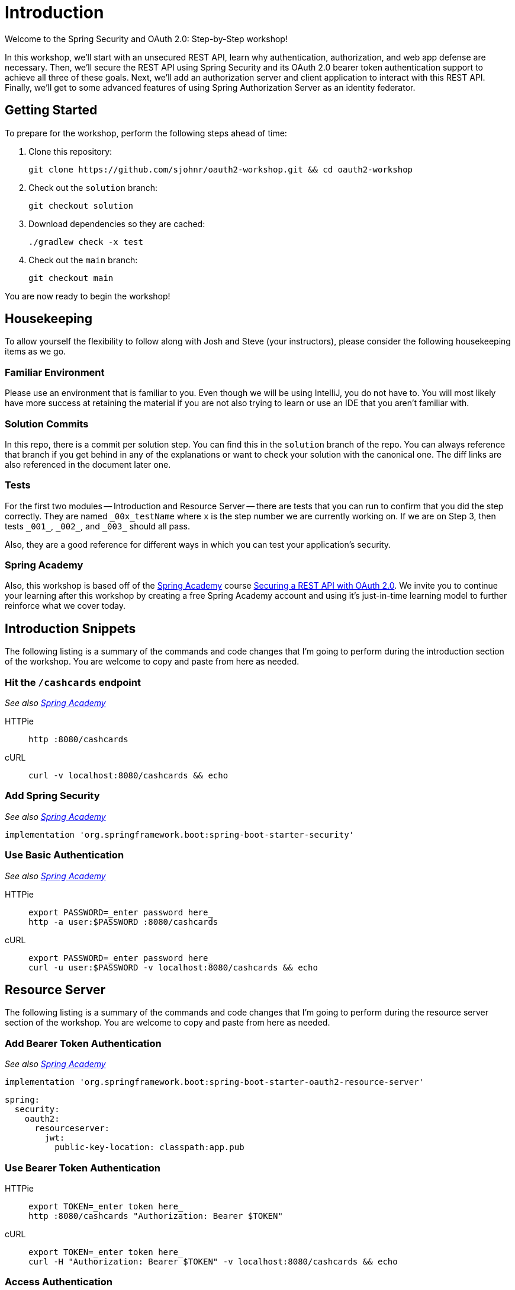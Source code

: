 = Introduction

Welcome to the Spring Security and OAuth 2.0: Step-by-Step workshop!

In this workshop, we'll start with an unsecured REST API, learn why authentication, authorization, and web app defense are necessary.
Then, we'll secure the REST API using Spring Security and its OAuth 2.0 bearer token authentication support to achieve all three of these goals.
Next, we'll add an authorization server and client application to interact with this REST API.
Finally, we'll get to some advanced features of using Spring Authorization Server as an identity federator.

== Getting Started

To prepare for the workshop, perform the following steps ahead of time:

1. Clone this repository:

	git clone https://github.com/sjohnr/oauth2-workshop.git && cd oauth2-workshop

2. Check out the `solution` branch:

	git checkout solution

3. Download dependencies so they are cached:

	./gradlew check -x test

4. Check out the `main` branch:

	git checkout main

You are now ready to begin the workshop!

== Housekeeping

To allow yourself the flexibility to follow along with Josh and Steve (your instructors), please consider the following housekeeping items as we go.

=== Familiar Environment

Please use an environment that is familiar to you.
Even though we will be using IntelliJ, you do not have to.
You will most likely have more success at retaining the material if you are not also trying to learn or use an IDE that you aren't familiar with.

=== Solution Commits

In this repo, there is a commit per solution step.
You can find this in the `solution` branch of the repo.
You can always reference that branch if you get behind in any of the explanations or want to check your solution with the canonical one.
The diff links are also referenced in the document later one.

=== Tests

For the first two modules -- Introduction and Resource Server -- there are tests that you can run to confirm that you did the step correctly.
They are named `\_00x_testName` where `x` is the step number we are currently working on.
If we are on Step 3, then tests `_001_`, `\_002_`, and `\_003_` should all pass.

Also, they are a good reference for different ways in which you can test your application's security.

=== Spring Academy

Also, this workshop is based off of the https://spring.academy[Spring Academy] course https://spring.academy/courses/spring-academy-secure-rest-api-oauth2[Securing a REST API with OAuth 2.0].
We invite you to continue your learning after this workshop by creating a free Spring Academy account and using it's just-in-time learning model to further reinforce what we cover today.

== Introduction Snippets

The following listing is a summary of the commands and code changes that I'm going to perform during the introduction section of the workshop.
You are welcome to copy and paste from here as needed.

=== Hit the `/cashcards` endpoint

_See also https://spring.academy/courses/spring-academy-secure-rest-api-oauth2/lessons/unsecured-api[Spring Academy]_

[tabs]
======
HTTPie::
+
[source=bash,role="primary"]
----
http :8080/cashcards
----

cURL::
+
[source=bash,role="secondary"]
----
curl -v localhost:8080/cashcards && echo
----
======

=== Add Spring Security

_See also https://spring.academy/courses/spring-academy-secure-rest-api-oauth2/lessons/security-defaults[Spring Academy]_

[source=gradle]
----
implementation 'org.springframework.boot:spring-boot-starter-security'
----

=== Use Basic Authentication

_See also https://spring.academy/courses/spring-academy-secure-rest-api-oauth2/lessons/adding-authentication[Spring Academy]_

[tabs]
======
HTTPie::
+
[source=bash,role="primary"]
----
export PASSWORD=_enter password here_
http -a user:$PASSWORD :8080/cashcards
----

cURL::
+
[source=bash,role="secondary"]
----
export PASSWORD=_enter password here_
curl -u user:$PASSWORD -v localhost:8080/cashcards && echo
----
======

== Resource Server

The following listing is a summary of the commands and code changes that I'm going to perform during the resource server section of the workshop.
You are welcome to copy and paste from here as needed.

=== Add Bearer Token Authentication

_See also https://spring.academy/courses/spring-academy-secure-rest-api-oauth2/lessons/oauth2-and-jwt[Spring Academy]_

[source=gradle]
----
implementation 'org.springframework.boot:spring-boot-starter-oauth2-resource-server'
----

[source=yaml]
----
spring:
  security:
    oauth2:
      resourceserver:
        jwt:
          public-key-location: classpath:app.pub
----

=== Use Bearer Token Authentication

[tabs]
======
HTTPie::
+
[source=bash,role="primary"]
----
export TOKEN=_enter token here_
http :8080/cashcards "Authorization: Bearer $TOKEN"
----

cURL::
+
[source=bash,role="secondary"]
----
export TOKEN=_enter token here_
curl -H "Authorization: Bearer $TOKEN" -v localhost:8080/cashcards && echo
----
======

=== Access Authentication

_See also in https://spring.academy/courses/spring-academy-secure-rest-api-oauth2/lessons/accessing-authentication-in-spring-mvc[Spring Security]_

=== Add Authorization Rules

[source=java]
----
@Configuration
public class SecurityConfig {
    @Bean
    SecurityFilterChain rest(HttpSecurity http) throws Exception {
        http
            .authorizeHttpRequests((authz) -> authz
                .requestMatchers(HttpMethod.GET, "/cashcards/**").hasAuthority("SCOPE_cashcard:read")
                .requestMatchers("/cashcards/**").hasAuthority("SCOPE_cashcard:write")
            )
            .oauth2ResourceServer((jwt) -> jwt.jwt(Customizer.withDefaults()));
        return http.build();
    }
}
----

=== Add Authorization to SQL Query

[source=gradle]
----
implementation 'org.springframework.security:spring-security-data'
----

[source=java]
----
@Query("SELECT * FROM cash_card cc WHERE cc.owner = :#{authentication.name}")
@NonNull
Iterable<CashCard> findAll();
----

=== Add Method Security

[source=java]
----
@EnableMethodSecurity
----

[source=java]
----
@PostAuthorize("returnObject.body.owner == authentication.name")
----

=== Add Audience Validation

_See also in https://spring.academy/courses/spring-academy-secure-rest-api-oauth2/lessons/spring-academy-secure-rest-api-oauth2-authentication-validate-claims[Spring Security]_

[source=yaml]
----
audiences: cashcard-client
----

=== Add Issuer Validation

_See also in https://spring.academy/courses/spring-academy-secure-rest-api-oauth2/lessons/spring-academy-secure-rest-api-oauth2-authentication-validate-claims[Spring Security]_

[source=yaml]
----
issuer-uri: http://localhost:9000
----

=== Add Trace Logging

[source=yaml]
----
logging.level:
  org.springframework.security: trace
----

== Authorization Server

=== Add Spring Authorization Server

TIP: Click https://start.spring.io/#!type=gradle-project&language=java&platformVersion=3.1.2&packaging=jar&jvmVersion=17&groupId=com.example&artifactId=auth-server&name=auth-server&description=Demo%20project%20for%20Spring%20Boot&packageName=academy.spring.auth-server&dependencies=web,oauth2-authorization-server[Open Project^] to view a pre-configured project on start.spring.io.

Add the following to `application.yml`:

[source,yaml]
----
server:
  port: 9000

logging:
  level:
    org.springframework.security: trace

spring:
  security:
    user:
      name: spring
      password: spring
    oauth2:
      authorizationserver:
        client:
          oidc-client:
            registration:
              client-id: "oidc-client"
              client-secret: "{noop}oidc"
              client-authentication-methods:
                - "client_secret_basic"
              authorization-grant-types:
                - "authorization_code"
                - "refresh_token"
              redirect-uris:
                - "http://127.0.0.1:8080/login/oauth2/code/oidc-client"
              post-logout-redirect-uris:
                - "http://127.0.0.1:8080/"
              scopes:
                - "openid"
                - "profile"
                - "cashcard:read"
                - "cashcard:write"
            require-authorization-consent: true
          cashcard-client:
            registration:
              client-id: "cashcard-client"
              client-secret: "{noop}secret"
              client-authentication-methods:
                - "client_secret_basic"
              authorization-grant-types:
                - "client_credentials"
              scopes:
                - "cashcard:read"
                - "cashcard:write"
----

=== Add `UserDetailsService`

Add the following `@Bean` to `AuthServerApplication`:

[source,java]
----
@Bean
public UserDetailsService userDetailsService() {
	UserDetails steve = User.withDefaultPasswordEncoder()
		.username("steve")
		.password("password")
		.roles("USER")
		.build();
	UserDetails ria = User.withDefaultPasswordEncoder()
		.username("ria")
		.password("password")
		.roles("USER")
		.build();
	UserDetails josh = User.withDefaultPasswordEncoder()
		.username("josh")
		.password("password")
		.roles("USER")
		.build();
	return new InMemoryUserDetailsManager(steve, ria, josh);
}
----

=== Configure `issuer-uri`

Change `application.yml` in the `api` application to contain the following:

[source,yaml]
----
spring:
  security:
    oauth2:
      resourceserver:
        jwt:
          issuer-uri: "http://localhost:9000"
----

== Client

=== Add OAuth2 Client

TIP: Click https://start.spring.io/#!type=gradle-project&language=java&platformVersion=3.1.2&packaging=jar&jvmVersion=17&groupId=com.example&artifactId=client&name=client&description=Demo%20project%20for%20Spring%20Boot&packageName=academy.spring.client&dependencies=webflux,oauth2-client[Open Project^] to view a pre-configured project on start.spring.io.

Add the following to `application.yml`:

[source,yaml]
----
spring:
  security:
    oauth2:
      client:
        registration:
          oidc-client:
            client-id: "oidc-client"
            client-secret: "oidc"
            provider: "spring"
            scope:
              - "openid"
              - "profile"
              - "cashcard:read"
              - "cashcard:write"
            redirect-uri: "{baseUrl}/login/oauth2/code/{registrationId}"
            client-authentication-method: "client_secret_basic"
            authorization-grant-type: "authorization_code"
        provider:
          spring:
            issuer-uri: "http://localhost:9000"
----

=== Switch to port 8090

Add the following to `application.yml` in the `api` project:

[source,yaml]
----
server:
  port: 8090
----

=== Add `CashCardController`

Create the following controller:

[source,java]
----
@RestController
public class CashCardController {

	private final WebClient webClient;

	public CashCardController(WebClient.Builder webClientBuilder) {
		this.webClient = webClientBuilder
			.baseUrl("http://localhost:8090")
			.build();
	}

	@GetMapping("/cashcards")
	public Mono<CashCard[]> getCashCards(
		@RegisteredOAuth2AuthorizedClient("oidc-client")
		OAuth2AuthorizedClient authorizedClient) {

		String accessToken = authorizedClient.getAccessToken().getTokenValue();
		return this.webClient.get()
			.uri("/cashcards")
			.headers(headers -> headers.setBearerAuth(accessToken))
			.retrieve()
			.bodyToMono(CashCard[].class);
	}

	record CashCard(Long id, Double amount, String owner) {
	}

}
----

=== Use `ExchangeFilterFunction`

Add the following `@Bean` to `ClientApplication`:

[source,java]
----
@Bean
public ServerOAuth2AuthorizedClientExchangeFilterFunction oauth2(
		ReactiveClientRegistrationRepository clientRegistrationRepository,
		ServerOAuth2AuthorizedClientRepository authorizedClientRepository) {

	return new ServerOAuth2AuthorizedClientExchangeFilterFunction(
			clientRegistrationRepository, authorizedClientRepository);
}
----

Change `HelloController` to contain the following:

[source,java]
----
import static org.springframework.security.oauth2.client.web.reactive.function.client.ServerOAuth2AuthorizedClientExchangeFilterFunction.clientRegistrationId;

@RestController
public class CashCardController {

	private final WebClient webClient;

	public CashCardController(WebClient.Builder webClientBuilder,
				ServerOAuth2AuthorizedClientExchangeFilterFunction oauth2) {
		this.webClient = webClientBuilder
			.baseUrl("http://localhost:8090")
			.filter(oauth2)
			.build();
	}

	@GetMapping("/cashcards")
	public Mono<CashCard[]> getCashCards() {
		return this.webClient.get()
				.uri("/cashcards")
				.attributes(clientRegistrationId("oidc-client"))
				.retrieve()
				.bodyToMono(CashCard[].class);
	}

	record CashCard(Long id, Double amount, String owner) {
	}

}
----

== BFF (backend for frontend)

=== Add Spring Cloud Gateway

Add the following to `build.gradle` in the `client` project:

[source,gradle]
----
ext {
	set('springCloudVersion', "2023.0.0-M1")
}

dependencies {
	implementation 'org.springframework.cloud:spring-cloud-starter-gateway'
	// ...
}

dependencyManagement {
	imports {
		mavenBom "org.springframework.cloud:spring-cloud-dependencies:${springCloudVersion}"
	}
}
----

TIP: Alternatively, click https://start.spring.io/#!type=gradle-project&language=java&platformVersion=3.1.2&packaging=jar&jvmVersion=17&groupId=com.example&artifactId=client&name=client&description=Demo%20project%20for%20Spring%20Boot&packageName=academy.spring.client&dependencies=webflux,oauth2-client,cloud-gateway[Open Project^], click Explore and copy/paste the entire `build.gradle`.

=== Route with `TokenRelay`

Add the following to `application.yml`:

[source,yaml]
----
spring:
  security:
    # ...
  cloud:
    gateway:
      routes:
        - id: cashcards
          uri: http://localhost:8090
          predicates:
            - Path=/cashcards/**
          filters:
            - TokenRelay=
----

== Add persistence (optional)

=== Persist Authorizations in a Database

Add the following dependencies in the `client` project:

[source,gradle]
----
implementation 'org.springframework.boot:spring-boot-starter-data-r2dbc'
runtimeOnly 'io.asyncer:r2dbc-mysql:1.0.2'
----

NOTE: This example uses a third-party R2DBC driver for MySQL, but you can replace it with the appropriate driver for another database such as PostgreSQL, Oracle, SQL*Server, etc.

Add the following to `application.yml`:

[source,yaml]
----
spring:
  security:
    # ...
  cloud:
    # ...
  sql:
    init:
      schema-locations:
        - "classpath:org/springframework/security/oauth2/client/oauth2-client-schema.sql"
      continue-on-error: true
      mode: always
  r2dbc:
    url: "r2dbc:mysql://localhost:3306/oauth2_workshop?serverZoneId=America/Chicago"
    username: "spring"
    password: "spring"
----

Run the following commands using the MySQL CLI:

	create database oauth2_workshop;
	create user 'spring' identified by 'spring';
	grant all privileges on oauth2_workshop.* to 'spring'@'%';
	flush privileges;

Add the following `@Bean` to `ClientApplication`:

[source,java]
----
@Bean
public ReactiveOAuth2AuthorizedClientService authorizedClientService(
		DatabaseClient db,
		ReactiveClientRegistrationRepository clientRegistrationRepository) {

	return new R2dbcReactiveOAuth2AuthorizedClientService(db, clientRegistrationRepository);
}
----

=== Persist sessions in Redis

Add the following dependencies in the `client` project:

[source,gradle]
----
implementation 'org.springframework.boot:spring-boot-starter-data-redis-reactive'
implementation 'org.springframework.session:spring-session-data-redis'
----

TIP: You can start a local Redis instance with https://hub.docker.com/_/redis[Docker] by running `docker run --name redis -p 6379:6379 -d redis`

== Federated login

NOTE: This section is adapted from https://docs.spring.io/spring-authorization-server/reference/guides/how-to-social-login.html[How-to: Authenticate using Social Login].

=== Add federated login with Auth0

Add the following dependency in the `auth-server` project:

[source,gradle]
----
implementation 'org.springframework.boot:spring-boot-starter-oauth2-client'
----

Add the following to `application.yml`:

[source,yaml]
----
spring:
  security:
    oauth2:
      authorizationserver:
        # ...
      client:
        registration:
          auth0:
            provider: auth0
            client-id: ${auth0.client-id}
            client-secret: ${auth0.client-secret}
            client-name: Auth0
            scope:
              - openid
              - profile
              - email
        provider:
          auth0:
            issuer-uri: ${auth0.base-url}
            user-name-attribute: email

auth0:
  base-url: "https://vmware-explore-23.us.auth0.com/"
  client-id: "client-id"
  client-secret: "client-secret"
----

NOTE: Actual Auth0 credentials will be made available https://gist.github.com/sjohnr/86808ddbfd66fc94c16aced5fbada932[here] during the workshop.

Create `SecurityConfig` and add the following:

[source,java]
----
@Configuration
@EnableWebSecurity
public class SecurityConfig {

	@Bean
	@Order(1)
	public SecurityFilterChain authorizationServerSecurityFilterChain(HttpSecurity http)
			throws Exception {
		OAuth2AuthorizationServerConfiguration.applyDefaultSecurity(http);
		http.getConfigurer(OAuth2AuthorizationServerConfigurer.class)
			.oidc(Customizer.withDefaults());
		http
			.exceptionHandling(exceptions -> exceptions
				.defaultAuthenticationEntryPointFor(
					new LoginUrlAuthenticationEntryPoint("/login"),
					new MediaTypeRequestMatcher(MediaType.TEXT_HTML)
				)
			)
			.oauth2ResourceServer(oauth2ResourceServer -> oauth2ResourceServer
				.jwt(Customizer.withDefaults())
			);

		return http.build();
	}

	@Bean
	@Order(2)
	public SecurityFilterChain defaultSecurityFilterChain(HttpSecurity http)
			throws Exception {
		http
			.authorizeHttpRequests(authorize -> authorize
				.anyRequest().authenticated()
			)
			.formLogin(Customizer.withDefaults())
			.oauth2Login(Customizer.withDefaults());

		return http.build();
	}

}
----

=== Add custom login page

Add the following dependency to the `auth-server` project:

[source,gradle]
----
implementation 'org.springframework.boot:spring-boot-starter-thymeleaf'
----

Create `LoginController` and add the following:

[source,java]
----
@Controller
public class LoginController {

	@GetMapping("/login")
	public String login() {
		return "login";
	}

}
----

Create `login.html` in `src/main/resources/templates` and add the following:

[source,html]
----
<!doctype html>
<html lang="en" xmlns="http://www.w3.org/1999/xhtml" xmlns:th="https://www.thymeleaf.org">
<head>
    <!--
        Based on Bootstrap Login Page
        https://codepen.io/xmas1224/pen/MWJqbao
    -->
    <meta charset="utf-8">
    <meta http-equiv="X-UA-Compatible" content="IE=edge">
    <meta content="width=device-width, initial-scale=1, maximum-scale=1, user-scalable=no" name="viewport">
    <title>Spring Security and OAuth 2.0: Step-by-Step (Workshop)</title>
    <link rel="stylesheet" href="https://maxcdn.bootstrapcdn.com/bootstrap/4.0.0-beta/css/bootstrap.min.css" integrity="sha384-/Y6pD6FV/Vv2HJnA6t+vslU6fwYXjCFtcEpHbNJ0lyAFsXTsjBbfaDjzALeQsN6M" crossorigin="anonymous">
    <link rel="stylesheet" href="https://cdnjs.cloudflare.com/ajax/libs/font-awesome/4.5.0/css/font-awesome.min.css">
    <link href="https://fonts.googleapis.com/css?family=Roboto" rel="stylesheet">
    <style>
        body {
            background: #222D32;
            font-family: 'Roboto', sans-serif;
        }

        .login-box {
            margin-top: 75px;
            height: auto;
            background: #1A2226;
            text-align: center;
            box-shadow: 0 3px 6px rgba(0, 0, 0, 0.16), 0 3px 6px rgba(0, 0, 0, 0.23);
        }

        .alert {
            margin-top: 25px;
        }

        .login-icon {
            height: 100px;
            font-size: 80px;
            line-height: 100px;
            background: -webkit-linear-gradient(#27EF9F, #0DB8DE);
            -webkit-background-clip: text;
            -webkit-text-fill-color: transparent;
        }

        .login-title {
            margin-top: 15px;
            text-align: center;
            font-size: 30px;
            letter-spacing: 2px;
            font-weight: bold;
            color: #ECF0F5;
        }

        .login-form {
            margin-top: 25px;
            text-align: left;
        }

        input[type=text] {
            background-color: #1A2226;
            border: none;
            border-bottom: 2px solid #0DB8DE;
            border-top: 0;
            border-radius: 0;
            font-weight: bold;
            outline: 0;
            margin-bottom: 20px;
            padding-left: 0;
            color: #ECF0F5;
        }

        input[type=password] {
            background-color: #1A2226;
            border: none;
            border-bottom: 2px solid #0DB8DE;
            border-top: 0;
            border-radius: 0;
            font-weight: bold;
            outline: 0;
            padding-left: 0;
            margin-bottom: 20px;
            color: #ECF0F5;
        }

        .form-input {
            margin-bottom: 40px;
        }

        .form-control:focus {
            border-color: inherit;
            -webkit-box-shadow: none;
            box-shadow: none;
            border-bottom: 2px solid #0DB8DE;
            outline: 0;
            background-color: #1A2226;
            color: #ECF0F5;
        }

        input:focus {
            outline: none;
            box-shadow: 0 0 0;
        }

        label {
            margin-bottom: 0;
        }

        .form-control-label {
            font-size: 10px;
            color: #6C6C6C;
            font-weight: bold;
            letter-spacing: 1px;
        }

        .btn-outline-primary {
            border-color: #0DB8DE;
            color: #0DB8DE;
            border-radius: 0;
            font-weight: bold;
            letter-spacing: 1px;
            box-shadow: 0 1px 3px rgba(0, 0, 0, 0.12), 0 1px 2px rgba(0, 0, 0, 0.24);
        }

        .btn-outline-primary:hover {
            background-color: #0DB8DE;
            right: 0;
        }

        .login-text {
            text-align: left;
            padding-left: 0;
            color: #A2A4A4;
        }
    </style>
</head>
<body>

    <div class="container">
        <div class="row">
            <div class="col-lg-3 col-md-2"></div>
            <div class="col-lg-6 col-md-8 login-box">
                <div class="col-lg-12 login-text">
                    <div th:if="${param.error}" class="alert alert-danger" role="alert">
                        Invalid username or password.
                    </div>
                    <div th:if="${param.logout}" class="alert alert-success" role="alert">
                        You have been logged out.
                    </div>
                </div>
                <div class="col-lg-12 login-icon">
                    <i class="fa fa-user" aria-hidden="true"></i>
                </div>
                <div class="col-lg-12 login-title">
                    <span>LOG IN</span>
                </div>
                <div class="col-lg-12 login-form">
                    <form method="post" th:action="@{/login}">
                        <div class="form-group form-input">
                            <label class="form-control-label" for="username">USERNAME</label>
                            <input type="text" id="username" name="username" class="form-control" required autofocus>
                        </div>
                        <div class="form-group form-input">
                            <label class="form-control-label" for="password">PASSWORD</label>
                            <input type="password" id="password" name="password" class="form-control" required>
                        </div>
                        <div class="form-group">
                            <button type="submit" class="btn btn-block btn-outline-primary">LOG IN</button>
                        </div>
                        <div class="form-group text-center">
                            <span class="form-control-label">&ndash; OR &ndash;</span>
                        </div>
                        <div class="form-group">
                            <a class="btn btn-block btn-outline-primary" href="/oauth2/authorization/auth0" role="link">
                                <img class="mr-1" src="https://cdn.auth0.com/styleguide/components/1.0.8/media/logos/img/badge.png" width="20" alt="Sign in with Auth0">
                                Sign in with Auth0
                                <i class="fa fa-arrow-right" aria-hidden="true"></i>
                            </a>
                        </div>
                    </form>
                </div>
            </div>
            <div class="col-lg-3 col-md-2"></div>
        </div>
    </div>

</body>
</html>
----
